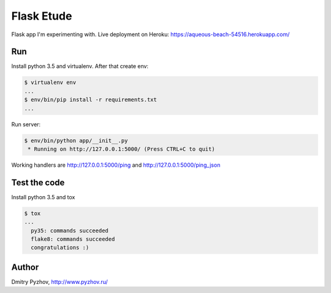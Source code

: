 ===========
Flask Etude
===========

.. image:: https://travis-ci.org/dmi-try/flask-etude.svg?branch=master
    :target: https://travis-ci.org/dmi-try/flask-etude

Flask app I'm experimenting with. Live deployment on Heroku: https://aqueous-beach-54516.herokuapp.com/

Run
===

Install python 3.5 and virtualenv. After that create env:

.. code-block:: bash

  $ virtualenv env
  ...
  $ env/bin/pip install -r requirements.txt
  ...

Run server:

.. code-block:: bash

  $ env/bin/python app/__init__.py
   * Running on http://127.0.0.1:5000/ (Press CTRL+C to quit)

Working handlers are http://127.0.0.1:5000/ping and http://127.0.0.1:5000/ping_json

Test the code
=============

Install python 3.5 and tox

.. code-block:: bash

  $ tox
  ...
    py35: commands succeeded
    flake8: commands succeeded
    congratulations :)


Author
======

Dmitry Pyzhov, http://www.pyzhov.ru/
